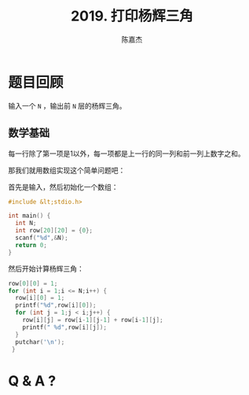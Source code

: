 # -*- org-export-babel-evaluate: nil -*-
#+REVEAL_ROOT: https://cdnjs.cloudflare.com/ajax/libs/reveal.js/3.2.0/
#+REVEAL_HLEVEL: 2
#+REVEAL_PLUGINS: (highlight)
#+AUTHOR: 陈嘉杰
#+EMAIL: jiegec@qq.com
#+TITLE: 2019. 打印杨辉三角
#+STARTUP: showall
* 题目回顾
  :PROPERTIES:
  :SLIDE:    segue dark quote
  :ASIDE:    right bottom
  :ARTICLE:  flexbox vleft auto-fadein
  :END:
  输入一个 ~N~ ，输出前 ~N~ 层的杨辉三角。

** 数学基础
   每一行除了第一项是1以外，每一项都是上一行的同一列和前一列上数字之和。

   #+ATTR_REVEAL: :frag (appear)
   那我们就用数组实现这个简单问题吧：

   #+ATTR_REVEAL: :frag (appear)
   首先是输入，然后初始化一个数组：

   #+ATTR_REVEAL: :frag (appear)
   #+BEGIN_SRC cpp
     #include &lt;stdio.h>

     int main() {
       int N;
       int row[20][20] = {0};
       scanf("%d",&N);
       return 0;
     }
   #+END_SRC

   #+REVEAL: split
   然后开始计算杨辉三角：
   #+BEGIN_SRC cpp
     row[0][0] = 1;
     for (int i = 1;i <= N;i++) {
       row[i][0] = 1;
       printf("%d",row[i][0]);
       for (int j = 1;j < i;j++) {
         row[i][j] = row[i-1][j-1] + row[i-1][j];
         printf(" %d",row[i][j]);
       }
       putchar('\n');
      }
   #+END_SRC
* Q & A ?
  :PROPERTIES:
  :SLIDE:    segue dark quote
  :ASIDE:    right bottom
  :ARTICLE:  flexbox vleft auto-fadein
  :END:
